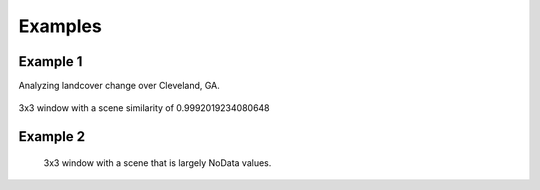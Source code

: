Examples
========

Example 1
^^^^^^^^^^

Analyzing landcover change over Cleveland, GA.

.. figure:: https://user-images.githubusercontent.com/55674113/94374759-61e2f100-00dc-11eb-8f38-0f3019566b04.png
   :alt: nlcd 2013

.. figure:: https://user-images.githubusercontent.com/55674113/94374896-855a6b80-00dd-11eb-82af-c6dee9ea547c.png
   :alt: nlcd 2016

.. figure:: https://user-images.githubusercontent.com/55674113/98075921-47b6d400-1e3b-11eb-963b-cc6336342a22.png
   :alt: cl 3

3x3 window with a scene similarity of 0.9992019234080648



Example 2
^^^^^^^^^^


.. figure:: https://user-images.githubusercontent.com/55674113/98074010-8e0a3400-1e37-11eb-99db-239ce8ee9632.png
   :alt: nan 5

   3x3 window with a scene that is largely NoData values.

.. figure:: https://user-images.githubusercontent.com/55674113/98075563-9fa10b00-1e3a-11eb-889a-1111c5145e8f.png
   :alt: nan 200
